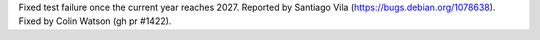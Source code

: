 Fixed test failure once the current year reaches 2027. Reported by Santiago Vila (https://bugs.debian.org/1078638). Fixed by Colin Watson (gh pr #1422).
